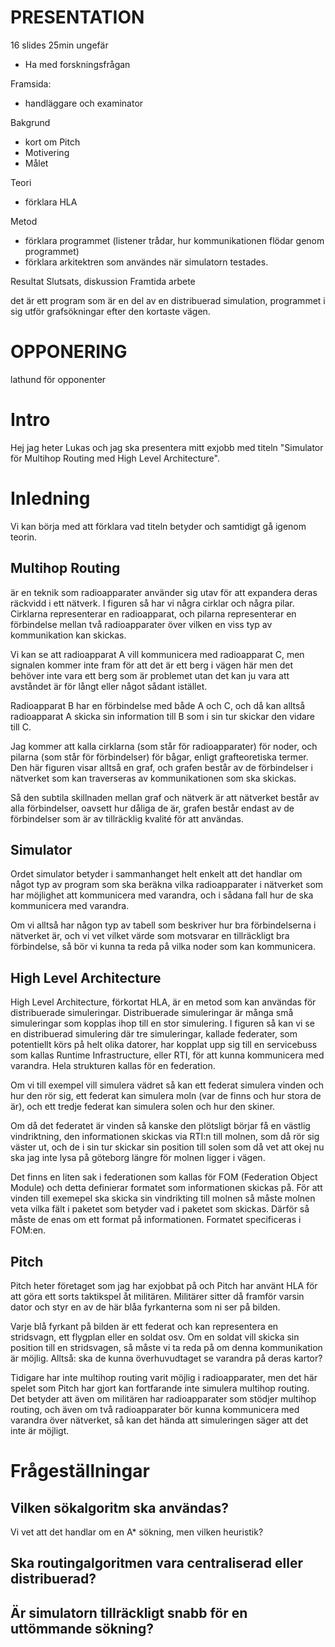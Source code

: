 * PRESENTATION
16 slides
25min ungefär

- Ha med forskningsfrågan
Framsida:
- handläggare och examinator
Bakgrund
- kort om Pitch
- Motivering
- Målet
Teori
- förklara HLA
Metod
- förklara programmet (listener trådar, hur kommunikationen flödar genom programmet)
- förklara arkitektren som användes när simulatorn testades.
Resultat
Slutsats, diskussion
Framtida arbete


det är ett program som är en del av en distribuerad simulation, programmet i sig utför grafsökningar efter den kortaste vägen.

* OPPONERING
lathund för opponenter

* Intro
Hej jag heter Lukas och jag ska presentera mitt exjobb med titeln "Simulator för Multihop Routing med High Level Architecture". 
* Inledning
Vi kan börja med att förklara vad titeln betyder och samtidigt gå igenom teorin. 
** Multihop Routing
är en teknik som radioapparater använder sig utav för att expandera deras räckvidd i ett nätverk. I figuren så har vi några cirklar och några pilar. Cirklarna representerar en radioapparat, och pilarna representerar en förbindelse mellan två radioapparater över vilken en viss typ av kommunikation kan skickas.

Vi kan se att radioapparat A vill kommunicera med radioapparat C, men  signalen kommer inte fram för att det är ett berg i vägen här men det behöver inte vara ett berg som är problemet utan det kan ju vara att avståndet är för långt eller något sådant istället.

Radioapparat B har en förbindelse med både A och C, och då kan alltså radioapparat A skicka sin information till B som i sin tur skickar den vidare till C.

Jag kommer att kalla cirklarna (som står för radioapparater) för noder, och pilarna (som står för förbindelser) för bågar, enligt grafteoretiska termer.
Den här figuren visar alltså en graf, och grafen består av de förbindelser i nätverket som kan traverseras av kommunikationen som ska skickas.

Så den subtila skillnaden mellan graf och nätverk är att nätverket består av alla förbindelser, oavsett hur dåliga de är, grafen består endast av de förbindelser som är av tillräcklig kvalité för att användas.



** Simulator
Ordet simulator betyder i sammanhanget helt enkelt att det handlar om något typ av program som ska beräkna vilka radioapparater i nätverket som har möjlighet att kommunicera med varandra, och i sådana fall hur de ska kommunicera med varandra.

Om vi alltså har någon typ av tabell som beskriver hur bra förbindelserna i nätverket är, och vi vet vilket värde som motsvarar en tillräckligt bra förbindelse, så bör vi kunna ta reda på vilka noder som kan kommunicera.

** High Level Architecture
High Level Architecture, förkortat HLA, är en metod som kan användas för distribuerade simuleringar. Distribuerade simuleringar är många små simuleringar som kopplas ihop till en stor simulering. I figuren så kan vi se en distribuerad simulering där tre simuleringar, kallade federater, som potentiellt körs på helt olika datorer, har kopplat upp sig till en servicebuss som kallas Runtime Infrastructure, eller RTI, för att kunna kommunicera med varandra. Hela strukturen kallas för en federation.

Om vi till exempel vill simulera vädret så kan ett federat simulera vinden och hur den rör sig, ett federat kan simulera moln (var de finns och hur stora de är), och ett tredje federat kan simulera solen och hur den skiner. 

Om då det federatet är vinden så kanske den plötsligt börjar få en västlig vindriktning, den informationen skickas via RTI:n till molnen, som då rör sig väster ut, och de i sin tur skickar sin position till solen som då vet att okej nu ska jag inte lysa på göteborg längre för molnen ligger i vägen.

Det finns en liten sak i federationen som kallas för FOM (Federation Object Module) och detta definierar formatet som informationen skickas på. För att vinden till exemepel ska skicka sin vindrikting till molnen så måste molnen veta vilka fält i paketet som betyder vad i paketet som skickas. Därför så måste de enas om ett format på informationen. Formatet specificeras i FOM:en.
** Pitch
Pitch heter företaget som jag har exjobbat på och Pitch har använt HLA för att göra ett sorts taktikspel åt militären. Militärer sitter då framför varsin dator och styr en av de här blåa fyrkanterna som ni ser på bilden. 

Varje blå fyrkant på bilden är ett federat och kan representera en stridsvagn, ett flygplan eller en soldat osv. Om en soldat vill skicka sin position till en stridsvagen, så måste vi ta reda på om denna kommunikation är möjlig. Alltså: ska de kunna överhuvudtaget se varandra på deras kartor? 

Tidigare har inte multihop routing varit möjlig i radioapparater, men det här spelet som Pitch har gjort kan fortfarande inte simulera multihop routing. Det betyder att även om militären har radioapparater som stödjer multihop routing, och även om två radioapparater bör kunna kommunicera med varandra över nätverket, så kan det hända att simuleringen säger att det inte är möjligt.

* Frågeställningar
** Vilken sökalgoritm ska användas?
Vi vet att det handlar om en A* sökning, men vilken heuristik?

** Ska routingalgoritmen vara centraliserad eller distribuerad?


** Är simulatorn tillräckligt snabb för en uttömmande sökning?


